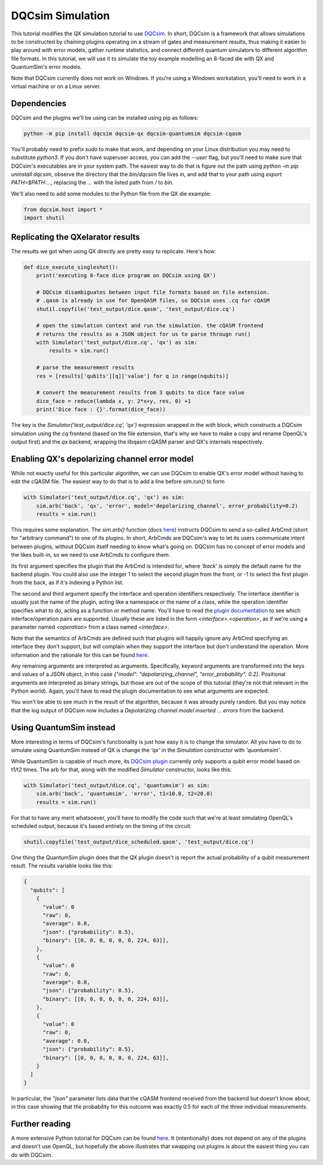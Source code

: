 DQCsim Simulation
=================

This tutorial modifies the QX simulation tutorial to use `DQCsim <https://qe-lab.github.io/dqcsim/>`__. In short, DQCsim is a framework that allows simulations to be constructed by chaining plugins operating on a stream of gates and measurement results, thus making it easier to play around with error models, gather runtime statistics, and connect different quantum simulators to different algorithm file formats. In this tutorial, we will use it to simulate the toy example modelling an 8-faced die with QX and QuantumSim's error models.

Note that DQCsim currently does not work on Windows. If you're using a Windows workstation, you'll need to work in a virtual machine or on a Linux server.

Dependencies
------------

DQCsim and the plugins we'll be using can be installed using pip as follows:

.. code::

    python -m pip install dqcsim dqcsim-qx dqcsim-quantumsim dqcsim-cqasm


You'll probably need to prefix `sudo` to make that work, and depending on your Linux distribution you may need to substitute `python3`. If you don't have superuser access, you can add the `--user` flag, but you'll need to make sure that DQCsim's executables are in your system path. The easiest way to do that is figure out the path using `python -m pip uninstall dqcsim`, observe the directory that the `bin/dqcsim` file lives in, and add that to your path using `export PATH=$PATH:...`, replacing the `...` with the listed path from `/` to `bin`.

We'll also need to add some modules to the Python file from the QX die example:

.. code:: python

    from dqcsim.host import *
    import shutil


Replicating the QXelarator results
----------------------------------

The results we got when using QX directly are pretty easy to replicate. Here's how:

.. code:: python

    def dice_execute_singleshot():
        print('executing 8-face dice program on DQCsim using QX')

        # DQCsim disambiguates between input file formats based on file extension.
        # .qasm is already in use for OpenQASM files, so DQCsim uses .cq for cQASM
        shutil.copyfile('test_output/dice.qasm', 'test_output/dice.cq')

        # open the simulation context and run the simulation. the cQASM frontend
        # returns the results as a JSON object for us to parse througn run()
        with Simulator('test_output/dice.cq', 'qx') as sim:
            results = sim.run()

        # parse the measurement results
        res = [results['qubits'][q]['value'] for q in range(nqubits)]

        # convert the measurement results from 3 qubits to dice face value
        dice_face = reduce(lambda x, y: 2*x+y, res, 0) +1
        print('Dice face : {}'.format(dice_face))


The key is the `Simulator('test_output/dice.cq', 'qx')` expression wrapped in the `with` block, which constructs a DQCsim simulation using the `cq` frontend (based on the file extension, that's why we have to make a copy and rename OpenQL's output first) and the `qx` backend, wrapping the libqasm cQASM parser and QX's internals respectively.

Enabling QX's depolarizing channel error model
----------------------------------------------

While not exactly useful for this particular algorithm, we can use DQCsim to enable QX's error model without having to edit the cQASM file. The easiest way to do that is to add a line before `sim.run()` to form

.. code:: python

    with Simulator('test_output/dice.cq', 'qx') as sim:
        sim.arb('back', 'qx', 'error', model='depolarizing_channel', error_probability=0.2)
        results = sim.run()


This requires some explanation. The `sim.arb()` function (docs `here <https://qe-lab.github.io/dqcsim/py_/dqcsim/host/index.html#dqcsim.host.Simulator.arb>`__) instructs DQCsim to send a so-called ArbCmd (short for "arbitrary command") to one of its plugins. In short, ArbCmds are DQCsim's way to let its users communicate intent between plugins, without DQCsim itself needing to know what's going on. DQCsim has no concept of error models and the likes built-in, so we need to use ArbCmds to configure them.

Its first argument specifies the plugin that the ArbCmd is intended for, where `'back'` is simply the default name for the backend plugin. You could also use the integer 1 to select the second plugin from the front, or -1 to select the first plugin from the back, as if it's indexing a Python list.

The second and third argument specify the interface and operation identifiers respectively. The interface identifier is usually just the name of the plugin, acting like a namespace or the name of a class, while the operation identifier specifies what to do, acting as a function or method name. You'll have to read the `plugin documentation <https://github.com/QE-Lab/dqcsim-qx>`__ to see which interface/operation pairs are supported. Usually these are listed in the form `<interface>.<operation>`, as if we're using a parameter named `<operation>` from a class named `<interface>`.

Note that the semantics of ArbCmds are defined such that plugins will happily ignore any ArbCmd specifying an interface they don't support, but will complain when they support the interface but don't understand the operation. More information and the rationale for this can be found `here <https://qe-lab.github.io/dqcsim/intro/arbs.html>`__.

Any remaining arguments are interpreted as arguments. Specifically, keyword arguments are transformed into the keys and values of a JSON object, in this case `{"model": "depolarizing_channel", "error_probability": 0.2}`. Positional arguments are interpreted as binary strings, but those are out of the scope of this tutorial (they're not that relevant in the Python world). Again, you'll have to read the plugin documentation to see what arguments are expected.

You won't be able to see much in the result of the algorithm, because it was already purely random. But you may notice that the log output of DQCsim now includes a `Depolarizing channel model inserted ... errors` from the backend.

Using QuantumSim instead
------------------------

More interesting in terms of DQCsim's functionality is just how easy it is to change the simulator. All you have to do to simulate using QuantumSim instead of QX is change the `'qx'` in the `Simulation` constructor with `'quantumsim'`.

While QuantumSim is capable of much more, its `DQCsim plugin <https://github.com/jvanstraten/dqcsim-quantumsim>`__ currently only supports a qubit error model based on t1/t2 times. The arb for that, along with the modified `Simulator` constructor, looks like this:

.. code:: python

    with Simulator('test_output/dice.cq', 'quantumsim') as sim:
        sim.arb('back', 'quantumsim', 'error', t1=10.0, t2=20.0)
        results = sim.run()


For that to have any merit whatsoever, you'll have to modify the code such that we're at least simulating OpenQL's scheduled output, because it's based entirely on the timing of the circuit:

.. code:: python

    shutil.copyfile('test_output/dice_scheduled.qasm', 'test_output/dice.cq')


One thing the QuantumSim plugin does that the QX plugin doesn't is report the actual probability of a qubit measurement result. The `results` variable looks like this:

.. code:: json

    {
      "qubits": [
        {
          "value": 0
          "raw": 0,
          "average": 0.0,
          "json": {"probability": 0.5},
          "binary": [[0, 0, 0, 0, 0, 0, 224, 63]],
        },
        {
          "value": 0
          "raw": 0,
          "average": 0.0,
          "json": {"probability": 0.5},
          "binary": [[0, 0, 0, 0, 0, 0, 224, 63]],
        },
        {
          "value": 0
          "raw": 0,
          "average": 0.0,
          "json": {"probability": 0.5},
          "binary": [[0, 0, 0, 0, 0, 0, 224, 63]],
        }
      ]
    }

In particular, the `"json"` parameter lists data that the cQASM frontend received from the backend but doesn't know about, in this case showing that the probability for this outcome was exactly 0.5 for each of the three individual measurements.

Further reading
---------------

A more extensive Python tutorial for DQCsim can be found `here <https://qe-lab.github.io/dqcsim/python-api/index.html>`__. It (intentionally) does not depend on any of the plugins and doesn't use OpenQL, but hopefully the above illustrates that swapping out plugins is about the easiest thing you can do with DQCsim.

